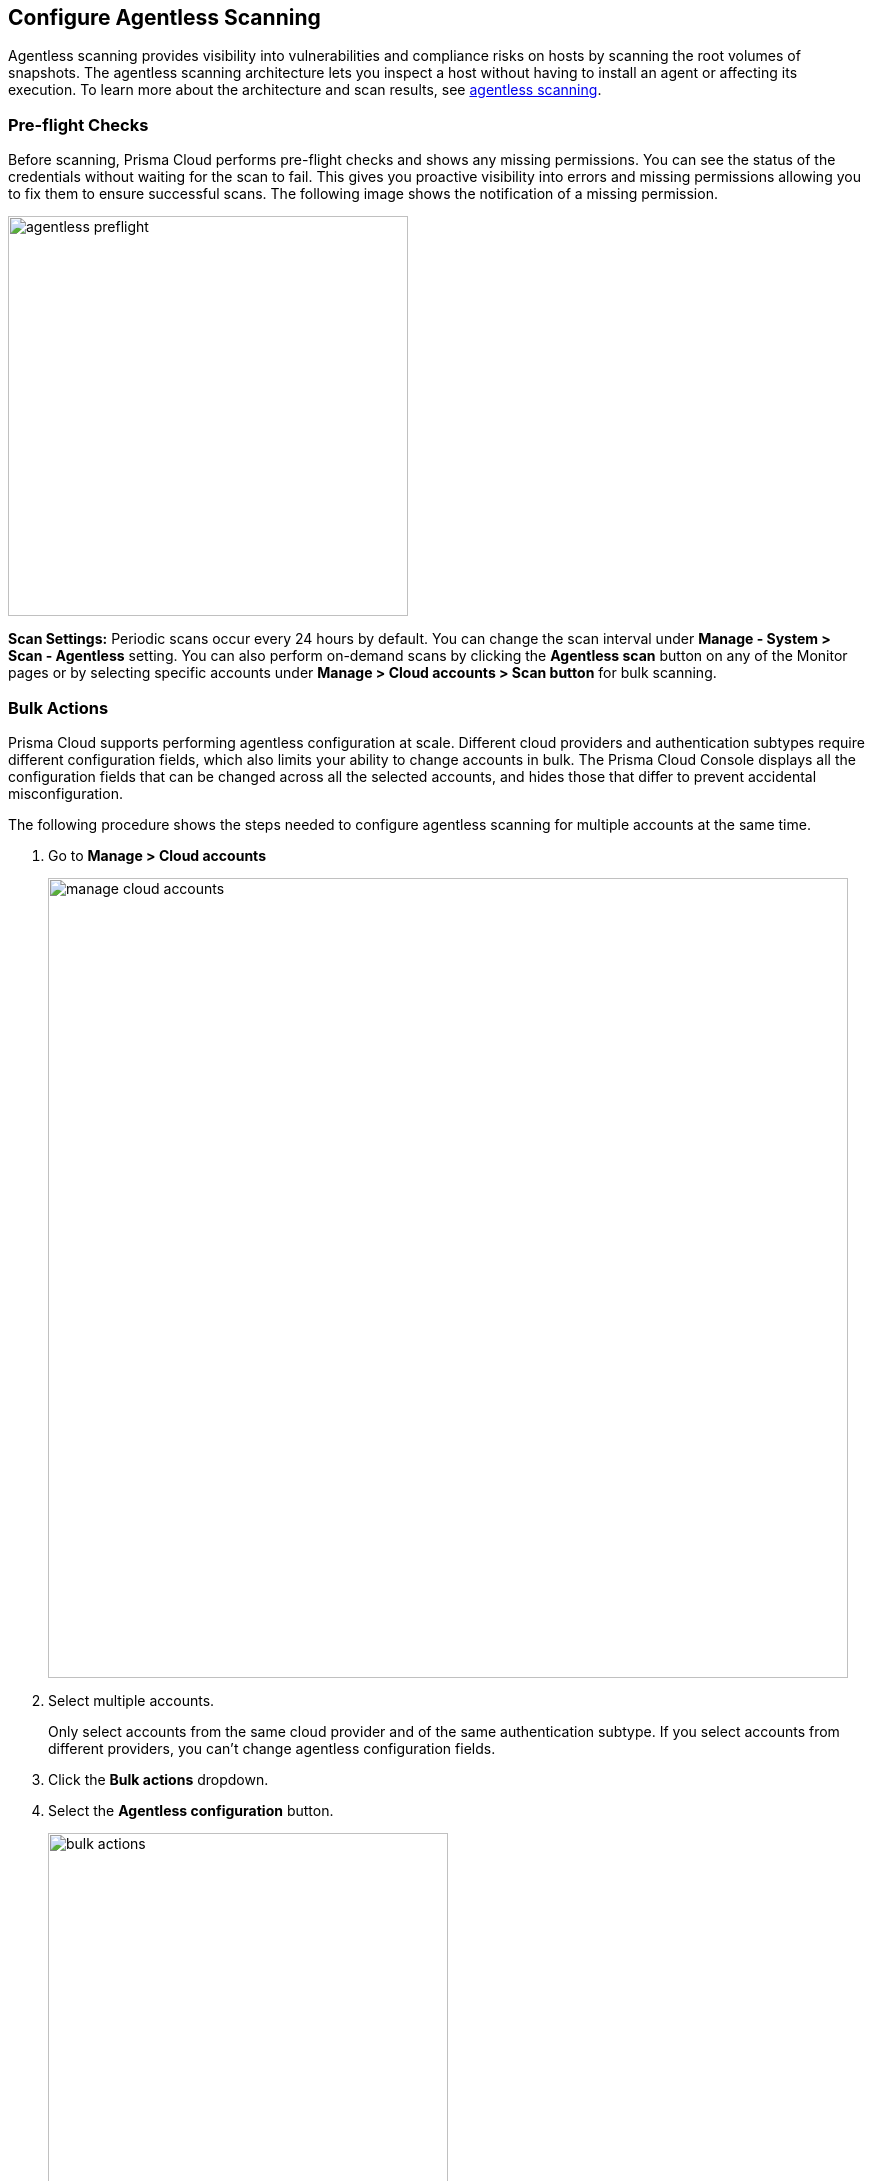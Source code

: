 == Configure Agentless Scanning

Agentless scanning provides visibility into vulnerabilities and compliance risks on hosts by scanning the root volumes of snapshots.
The agentless scanning architecture lets you inspect a host without having to install an agent or affecting its execution.
To learn more about the architecture and scan results, see xref:../vulnerability_management/agentless_scanning.adoc[agentless scanning].

ifdef::compute_edition[]
=== Prerequisites

To configure agentless scanning you must ensure the following requirements are met.

* Ensure you have permissions to create service keys and security groups in your cloud account.
* Ensure you have permissions to apply agentless permission templates to your cloud account.
* Ensure you can connect to the Prisma Cloud Console over HTTPS from your cloud account. If default security group is not available, create custom security group with custom VPC that allows connection for scanners from the account to Prisma Cloud Console.  
* Unless you are using a proxy to connect to the Prisma Cloud Console, you must enable auto-assign public IPs on the subnet or security group you use to connect your cloud account to the Prisma Cloud Console.

To understand what permissions will be needed for agentless scanning, refer to our xref:./permissions.adoc[full permission list].
The downloaded templates from Console add conditions around these permissions to ensure least privileged roles in your accounts. 

endif::compute_edition[]

ifdef::prisma_cloud[]
=== Onboard Cloud Account

* Add your https://docs.paloaltonetworks.com/prisma/prisma-cloud/prisma-cloud-admin/connect-your-cloud-platform-to-prisma-cloud[AWS, Azure, or GCP account to Prisma Cloud] in *Monitor and Protect* mode.
+
The Monitor and Protect mode has the permission required to enable agentless scanning in your account.

* If you have an existing cloud account that was onboarded to Prisma Cloud:
** Using the *Monitor* mode, you must either update it to use the *Monitor and Protect* mode or manually add the additional permissions required for agentless scanning. See the xref:./permissions.adoc[full permission list].
** Using *Monitor and Protect*, but  was added before June 2022, you must update the Prisma Cloud role to add the permissions required for agentless scanning. See the xref:./permissions.adoc[full permission list].
Note: You can *Download the permission Template* in JSON format from *Compute > Manage > Add Cloud Account > Scan Account*. 

* Verify that you can connect from your cloud account to the Prisma Cloud Console. 
+
Unless you are using a proxy to connect to the Prisma Cloud Console, you must enable auto-assign public IPs on the subnet or security group you use to connect your cloud account to the Prisma Cloud Console. 

[.task]
=== Configure Agentless Scanning

[.procedure]
. Go to *Compute > Manage > Cloud accounts*.

. *Add account*.

. Select *Type > Prisma Cloud*.

. Select the cloud account(S).

. Click *Next* .

. Review the default configuration values and make any needed changes.
+
image::agentless-configuration-aws.png[width=800]

.. *Console URL and Port:* The Prisma Cloud Console URL and port is automatically filled in.

.. *Scanning type:*  
... *Same Account:* Scan hosts of a cloud account using the same cloud account. 
... *Hub Account:* Scan hosts of a cloud account, known as the target account, using another cloud account, known as the hub account.
+ 
For a detailed instructions for each of the scanning modes and their corresponding permission templates, refer to the xref:./agentless-scanning-modes.adoc[scanning modes].

.. *HTTP Proxy:* To connect to the Prisma Cloud Console through a proxy, specify its URL.

.. *Regions:* Specify the regions to be scanned.

.. *Exclude VMs by tags:* Specify the tags used to ignore specific hosts. For example: `example:tag`

.. *Scan non-running hosts:* Enable to scan stopped hosts, that are not currently running.

.. *Auto-scale scanning:* When turned ON, Prisma Cloud automatically scales up / down multiple scanners for faster scans without any user-defined limits. Useful for large scale deployments.

.. *Number of scanners:* Define an upper limit to control the number of scanners Prisma Cloud can automatically spin up in your environment. Depending on the size of your environment, Prisma cloud will scale up / down scanners within the given limit for faster scans. 

.. *Security groups:*

... *AWS:* Security group - If blank, Prisma Cloud uses the _default_ security group to connect to the Prisma Cloud Console. If the _default_ is not available, you must create and specify a custom security group. Otherwise, the connection from your account to the Prisma Cloud Console fails and no scan results are shown.
... *Azure:* Security Group ID and Subnet ID - If blank, a security group and subnet are created automatically to connect to the Prisma Cloud Console. Otherwise, you can specify a custom security group ID and subnet ID.
... *GCP:* Subnet - If blank, Prisma Cloud uses the _default_ subnet in your project to connect to the Prisma Cloud Console. If the _default_ is not available, you must create and specify a custom subnet. Otherwise, the connection from your project to the Prisma Cloud Console fails and no scan results are shown.
+

. Enable or disable the *Discovery features*.

. To complete the configuration, click the *Add account* button for new cloud accounts or the *Save* button for existing cloud accounts.
+
image::save-agentless-configuration.png[width=800]

endif::prisma_cloud[]

ifdef::compute_edition[]
[#_individual-account]
[.task]
=== Configure Agentless Scanning

The following procedure shows the steps required to configure agentless scanning for a cloud account.

[.procedure]
. Go to *Compute > Manage > Cloud accounts*.
+
image::manage-cloud-accounts.png[width=800]

. Click on *Add Account* or click the *Edit* icon of an existing account.

. Select your cloud provider.

.. AWS uses an https://aws.amazon.com/premiumsupport/knowledge-center/create-access-key/[access key with a secret key]
.. Azure uses a https://docs.microsoft.com/en-us/cli/azure/create-an-azure-service-principal-azure-cli[service principal]
.. GCP uses a https://cloud.google.com/iam/docs/creating-managing-service-accounts[service account] and a https://cloud.google.com/iam/docs/creating-managing-service-account-keys[service account key].

. If you are adding cloud account credentials, click the *Download* button to download its permission templates. Prisma Cloud validates the specified credentials and the download raises an error if the credentials are incorrect.
To understand more about the downloaded template files and how they are used, refer to the xref:./permissions.adoc[permission templates].
+
image::agentless-permission-templates.png[width=500]

. Review the default configuration values and make any needed changes.
+
image::agentless-configuration-aws.png[width=800]

.. *Console URL and Port:* Specify the Prisma Cloud Console URL and port that you will use to connect your cloud account to the Prisma Cloud Console.

.. *Scanning type:*  
... *Same Account:* Scan hosts of a cloud account using the same cloud account. 
... *Hub Account:* Scan hosts of a cloud account, known as the target account, using another cloud account, known as the hub account.
+ 
For a detailed instructions for each of the scanning modes and their corresponding permission templates, refer to the xref:./agentless-scanning-modes.adoc[scanning modes].

.. *HTTP Proxy:* To connect to the Prisma Cloud Console through a proxy, specify its URL.

.. *Regions:* Specify the regions to be scanned.

.. *Exclude VMs by tags:* Specify the tags used to ignore specific hosts. For example: `example:tag`

.. *Scan non-running hosts:* Enable to scan stopped hosts, that are not currently running.

.. *Auto-scale scanning:* When turned ON, Prisma Cloud automatically scales up / down multiple scanners for faster scans without any user-defined limits. Useful for large scale deployments.

.. *Number of scanners:* Define an upper limit to control the number of scanners Prisma Cloud can automatically spin up in your environment. Depending on the size of your environment, Prisma cloud will scale up / down scanners within the given limit for faster scans. 

.. *Security groups:*

... *AWS:* Security group - If blank, Prisma Cloud uses the _default_ security group to connect to the Prisma Cloud Console. If the _default_ is not available, you must create and specify a custom security group. Otherwise, the connection from your account to the Prisma Cloud Console fails and no scan results are shown.
... *Azure:* Security Group ID and Subnet ID - If blank, a security group and subnet are created automatically to connect to the Prisma Cloud Console. Otherwise, you can specify a custom security group ID and subnet ID.
... *GCP:* Subnet - If blank, Prisma Cloud uses the _default_ subnet in your project to connect to the Prisma Cloud Console. If the _default_ is not available, you must create and specify a custom subnet. Otherwise, the connection from your project to the Prisma Cloud Console fails and no scan results are shown.
+

. Enable or disable the *Discovery features* using the corresponding toggle.

. To complete the configuration, click the *Add account* button for new cloud accounts or the *Save* button for existing cloud accounts.
+
image::save-agentless-configuration.png[width=800]

endif::compute_edition[]

ifdef::prisma_cloud[]

=== Default Configuration Fields

The following list shows the default values for agentless configuration, and those imported from the platform.

. *Console URL and Port:* Automatically imported by the platform
. *Scanning type:* Same Account
. *Scan Scope:* All regions
. *Scan non running hosts:* OFF
. *Auto-scale scanning:* OFF
. *Number of scanners:* 1
. *Security groups:*
.. *AWS:* Prisma Cloud uses the _default_ security group to connect to the Prisma Cloud Console.
.. *Azure:* Prisma Cloud automatically creates a security group to connect to the Prisma Cloud Console.
.. *GCP:* Prisma Cloud uses the _default_ subnet to connect to the Prisma Cloud Console.

You can change default values after importing Cloud Account credentials into Compute using the *Edit* icon for the specific account, or by selecting multiple accounts and clicking on *Bulk actions*.

endif::prisma_cloud[]

=== Pre-flight Checks 

Before scanning, Prisma Cloud performs pre-flight checks and shows any missing permissions.
You can see the status of the credentials without waiting for the scan to fail.
This gives you proactive visibility into errors and missing permissions allowing you to fix them to ensure successful scans.
The following image shows the notification of a missing permission.

image::agentless_preflight.png[width=400]

*Scan Settings:*
Periodic scans occur every 24 hours by default.
You can change the scan interval under *Manage - System > Scan - Agentless* setting.
You can also perform on-demand scans by clicking the *Agentless scan* button on any of the Monitor pages or by selecting specific accounts under *Manage > Cloud accounts > Scan button* for bulk scanning.

[#_multiple-accounts]
[.task]
=== Bulk Actions

Prisma Cloud supports performing agentless configuration at scale.
Different cloud providers and authentication subtypes require different configuration fields, which also limits your ability to change accounts in bulk.
The Prisma Cloud Console displays all the configuration fields that can be changed across all the selected accounts, and hides those that differ to prevent accidental misconfiguration.

The following procedure shows the steps needed to configure agentless scanning for multiple accounts at the same time.

[.procedure]
. Go to *Manage > Cloud accounts*
+
image::manage-cloud-accounts.png[width=800]

. Select multiple accounts.
+
[Note]
====
Only select accounts from the same cloud provider and of the same authentication subtype.
If you select accounts from different providers, you can't change agentless configuration fields.
====

. Click the *Bulk actions* dropdown.

. Select the *Agentless configuration* button.
+
image::bulk-actions.png[width=400]

. Change the configuration values for the selected accounts.
+
image::agentless-configuration-bulk.png[width=800]

* Select *Save* to save the configuration for the selected accounts.

=== Other Settings

Use the *Cloud Account Manager* user role to grant full read and write access to all cloud account settings.
This role can manage credentials, and change *Agentless Scanning* and *Cloud Discovery* configuration.

By default, agentless scans are performed every 24 hours, but you can change the interval on the *Manage > System > Scan* page under *Scheduling > Agentless*.

image::agentless-interval.png[width=800]

To manually trigger an agentless scan, click the *Trigger scan* dropdown and select the *Start agentless scan* option on the *Manage > Cloud accounts* page.

image::trigger-scan.png[width=400]
